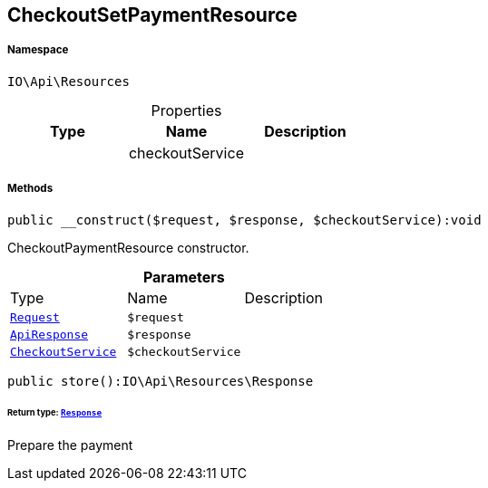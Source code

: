 :table-caption!:
:example-caption!:
:source-highlighter: prettify
:sectids!:
[[io__checkoutsetpaymentresource]]
== CheckoutSetPaymentResource





===== Namespace

`IO\Api\Resources`





.Properties
|===
|Type |Name |Description

|
    |checkoutService
    |
|===


===== Methods

[source%nowrap, php]
----

public __construct($request, $response, $checkoutService):void

----

    





CheckoutPaymentResource constructor.

.*Parameters*
|===
|Type |Name |Description
|        xref:Miscellaneous.adoc#miscellaneous_resources_request[`Request`]
a|`$request`
|

|        xref:Miscellaneous.adoc#miscellaneous_resources_apiresponse[`ApiResponse`]
a|`$response`
|

|        xref:Miscellaneous.adoc#miscellaneous_resources_checkoutservice[`CheckoutService`]
a|`$checkoutService`
|
|===


[source%nowrap, php]
----

public store():IO\Api\Resources\Response

----

    


====== *Return type:*        xref:Miscellaneous.adoc#miscellaneous_resources_response[`Response`]


Prepare the payment

